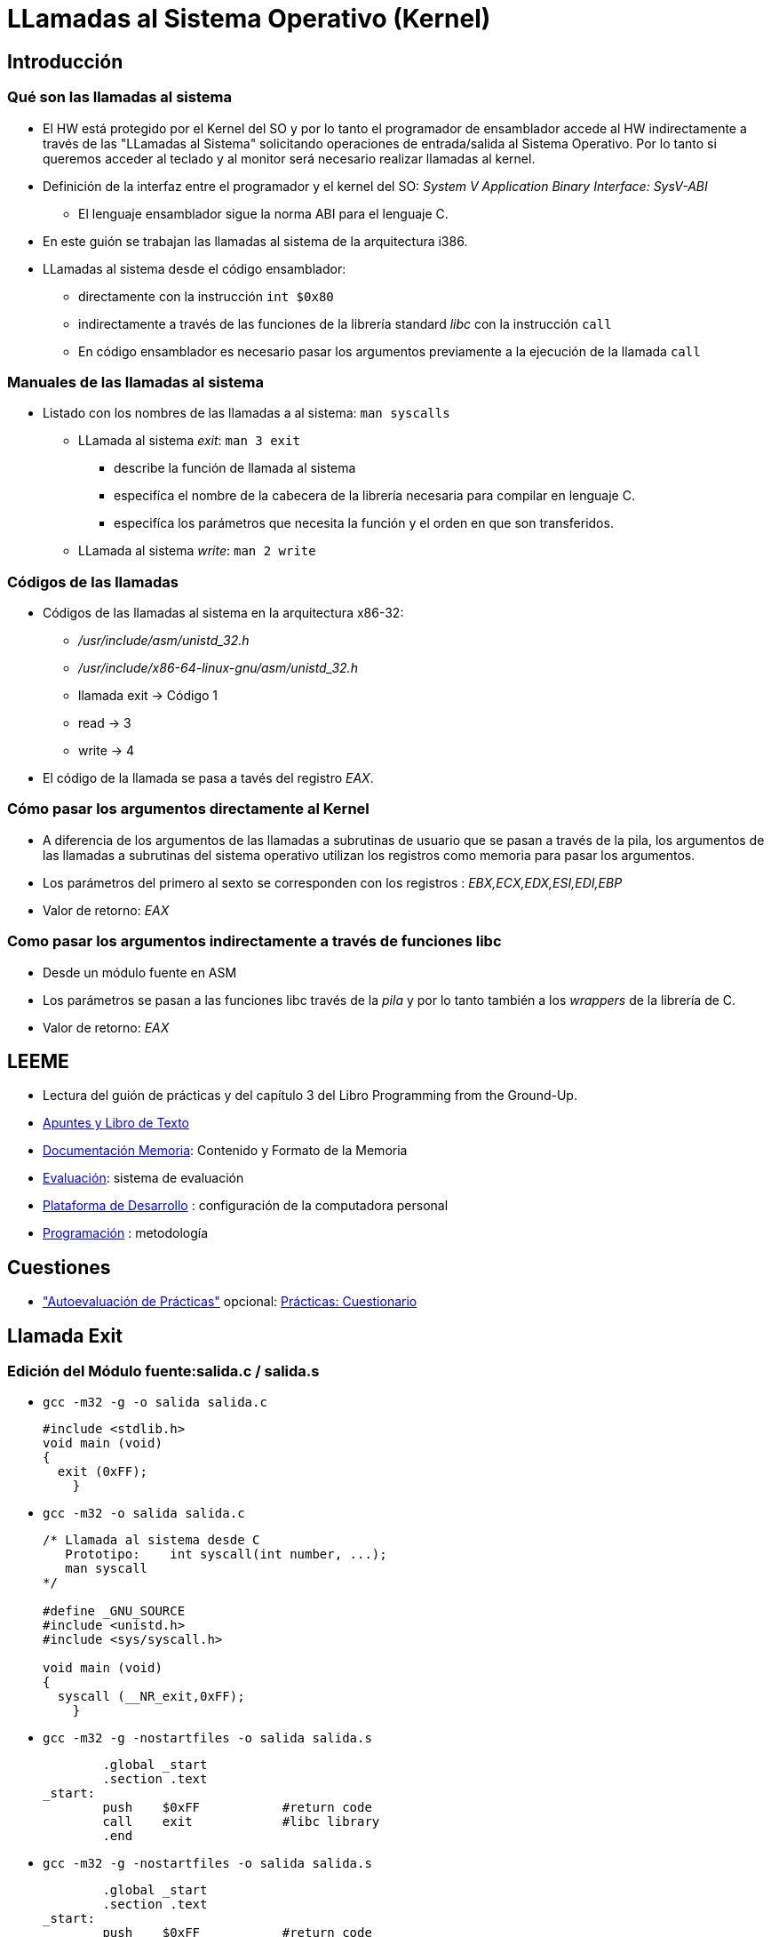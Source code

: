 LLamadas al Sistema Operativo (Kernel)
======================================

:doctitle: LLamadas al Sistema Operativo (Kernel)


Introducción
------------

Qué son las llamadas al sistema
~~~~~~~~~~~~~~~~~~~~~~~~~~~~~~~
* El HW está protegido por el Kernel del SO y por lo tanto el programador de ensamblador accede al HW indirectamente a través de las "LLamadas al Sistema" solicitando operaciones de entrada/salida al Sistema Operativo. Por lo tanto si queremos acceder al teclado y al monitor será necesario realizar llamadas al kernel.
* Definición de  la interfaz entre el programador y el kernel del SO: 'System V Application Binary Interface: SysV-ABI'
** El lenguaje ensamblador sigue la norma ABI para el lenguaje C.
* En este guión se trabajan las llamadas al sistema de la arquitectura i386.
* LLamadas al sistema desde el código ensamblador:
** directamente con la instrucción +int $0x80+
** indirectamente a través de las funciones de la librería standard 'libc' con la instrucción +call+
** En código ensamblador es necesario pasar los argumentos previamente a la ejecución de la llamada +call+


Manuales de las llamadas al sistema
~~~~~~~~~~~~~~~~~~~~~~~~~~~~~~~~~~~

* Listado con los nombres de las llamadas a al sistema:  +man syscalls+
** LLamada al sistema 'exit': +man 3 exit+   
*** describe la función de llamada al sistema
*** especifíca el nombre de la cabecera de la librería necesaria para compilar en lenguaje C.
*** especifíca los parámetros que necesita la función y el orden en que son transferidos.
** LLamada al sistema 'write': +man 2 write+



Códigos de las llamadas
~~~~~~~~~~~~~~~~~~~~~~~

* Códigos de las llamadas al sistema en la arquitectura x86-32: 
** '/usr/include/asm/unistd_32.h'
** '/usr/include/x86-64-linux-gnu/asm/unistd_32.h'
** llamada exit -> Código 1
** read -> 3
** write -> 4
* El código de la llamada se pasa a tavés del registro 'EAX'.


Cómo pasar los argumentos directamente al Kernel
~~~~~~~~~~~~~~~~~~~~~~~~~~~~~~~~~~~~~~~~~~~~~~~~

* A diferencia de los argumentos de las llamadas a subrutinas de usuario que se pasan a través de la pila, los argumentos  de las llamadas a subrutinas del sistema operativo utilizan los registros como memoria para pasar los argumentos.
* Los parámetros del primero al sexto se corresponden con los registros : 'EBX,ECX,EDX,ESI,EDI,EBP'
* Valor de retorno: 'EAX'


Como pasar los argumentos indirectamente a través de funciones libc
~~~~~~~~~~~~~~~~~~~~~~~~~~~~~~~~~~~~~~~~~~~~~~~~~~~~~~~~~~~~~~~~~~~

* Desde un módulo fuente en ASM
* Los parámetros se pasan a las funciones libc través de la 'pila'  y por lo tanto también a los 'wrappers' de la librería de C.

* Valor de retorno: 'EAX'

LEEME
-----

* Lectura del guión de prácticas  y del capítulo 3 del Libro Programming from the Ground-Up.
* <<prac_apu, Apuntes y Libro de Texto>>
* <<prac_doc_mem, Documentación Memoria>>: Contenido y Formato de la Memoria 
* <<prac_eval, Evaluación>>: sistema de evaluación
* <<prac_plat_des, Plataforma de Desarrollo>> : configuración de la computadora personal
* <<prac_prog,Programación>> : metodología

Cuestiones
----------

* <<prac_eval, "Autoevaluación de Prácticas">> opcional: <<prac_cues, Prácticas: Cuestionario>>



Llamada Exit
------------


Edición del Módulo fuente:salida.c / salida.s
~~~~~~~~~~~~~~~~~~~~~~~~~~~~~~~~~~~~~~~~~~~~~

* +gcc -m32 -g -o salida salida.c+
+

[source,c]
----------------------------------------------------------------------
#include <stdlib.h>
void main (void)
{
  exit (0xFF);
    }
----------------------------------------------------------------------

* +gcc -m32 -o salida salida.c+
+

[source,c]
----------------------------------------------------------------------
/* Llamada al sistema desde C
   Prototipo:    int syscall(int number, ...);
   man syscall
*/

#define _GNU_SOURCE         
#include <unistd.h>
#include <sys/syscall.h>  

void main (void)
{
  syscall (__NR_exit,0xFF);
    }

----------------------------------------------------------------------

* +gcc -m32 -g -nostartfiles -o salida salida.s+
+

[source,c]
----------------------------------------------------------------------
        .global _start
        .section .text
_start:
        push    $0xFF   	#return code
        call 	exit		#libc library
        .end
----------------------------------------------------------------------

* +gcc -m32 -g -nostartfiles -o salida salida.s+
+

[source,c]
----------------------------------------------------------------------
        .global _start
        .section .text
_start:
        push    $0xFF   	#return code
        push    $1		# exit syscall code
        call 	syscall		#libc library
        .end
----------------------------------------------------------------------



* +gcc -m32 -g -nostartfiles -o salida salida.s+ 
+

[source,c]
----------------------------------------------------------------------
        .global _start
        .section .text
_start:
         mov 	 $1,%eax	#exit
         mov     $0xFF,%ebx   	#argument
         int     $0x80          #system call
         .end
----------------------------------------------------------------------


LLamar a la librería de C desde código ensamblador
--------------------------------------------------

imprimir.s: printf
~~~~~~~~~~~~~~~~~~


* imprimir.s
+

[source,c]
----------------------------------------------------------------------
        .section .data
planet:  
	.long 9                        # variable planet

        .section .rodata
mensaje:
        .asciz "El número de planetas es %d \n"        #string con formato de la función printf

	.global _start
        .section .text
_start:
        ## imprimir en la pantalla
        push planet               # 2º argumento de la función printf
        push $mensaje     # 1º argumento de la función printf: dirección del string
        call printf
        ## salir al sistema
	push $0
        call exit

----------------------------------------------------------------------
** Compilación con 'gcc' : no es necesario indicar al linker el módulo objeto libc ya que lo enlaza por defecto.
*** +gcc -m32 -g -nostartfiles -o imprimir imprimir.s+
** Compilación con 'as' y 'ld'
*** +as --32 -gstabs -o imprimir.o imprimir.s+
*** +ld -melf_i386 -dynamic-linker /lib32/ld-linux.so.2  -o imprimir imprimir.o -lc+ : enlazar con el módulo objeto libc



Llamadas al Sistema en la Arquitectura AMD64
--------------------------------------------


* LLamadas a las funciones de la librería standard 'libc'.
** El manual de los prototipos de las funciones libc son accesibles en GNU con el comando 'man'. Ej +man write+
** Es necesario pasar los argumentos previamente a la ejecución de la llamada mediante la instrucción 'call'.
** Los parámetros se pasan a través de los registros '%rdi, %rsi, %rdx, %rcx, %r8 and %r9' que se asocia con los argumentos de la función de libc en sentido izda->dcha.
* Preservar los registros : %rbp, %rbx and %r12 through %r15
* Valor de retorno: Uno de los dos registros libres de la secuencia %rax, %rdx.
* Ejemplo:
+

[source,c]
----------------------------------------------------------------------
#include <stdlib.h>

exit (0xFF)
----------------------------------------------------------------------
+

[source,c]
----------------------------------------------------------------------
xor	%rax            #resetear RAX
mov     $0xFF, %rdi   	#return code
call 	exit		#libc library
----------------------------------------------------------------------
+

[source,c]
----------------------------------------------------------------------
mov 	$60,%rax	#exit
mov     $0xFF, %rdi   	#return code
syscall
----------------------------------------------------------------------


